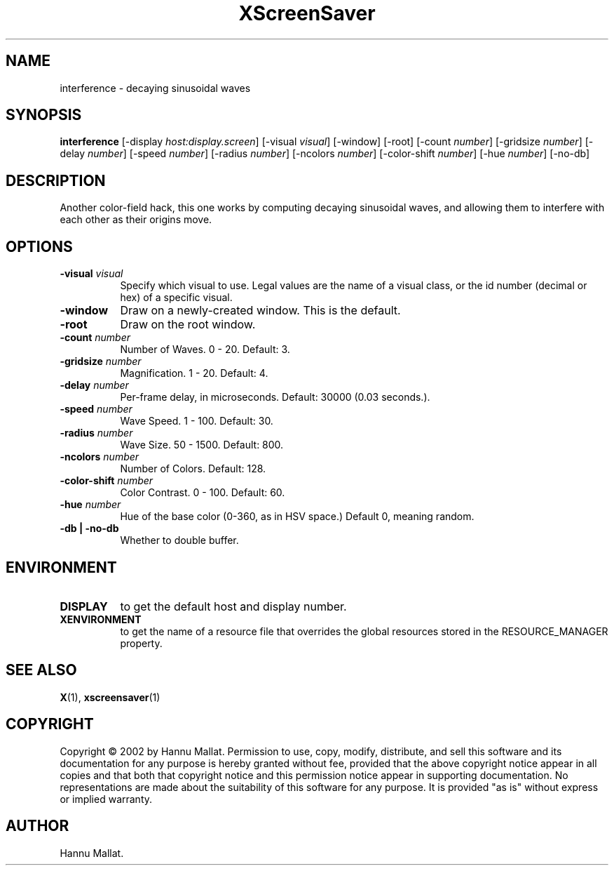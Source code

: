.TH XScreenSaver 1 "" "X Version 11"
.SH NAME
interference - decaying sinusoidal waves
.SH SYNOPSIS
.B interference
[\-display \fIhost:display.screen\fP]
[\-visual \fIvisual\fP]
[\-window]
[\-root]
[\-count \fInumber\fP]
[\-gridsize \fInumber\fP]
[\-delay \fInumber\fP]
[\-speed \fInumber\fP]
[\-radius \fInumber\fP]
[\-ncolors \fInumber\fP]
[\-color-shift \fInumber\fP]
[\-hue \fInumber\fP]
[\-no-db]
.SH DESCRIPTION
Another color-field hack, this one works by computing decaying sinusoidal
waves, and allowing them to interfere with each other as their origins
move.
.SH OPTIONS
.TP 8
.B \-visual \fIvisual\fP
Specify which visual to use.  Legal values are the name of a visual class,
or the id number (decimal or hex) of a specific visual.
.TP 8
.B \-window
Draw on a newly-created window.  This is the default.
.TP 8
.B \-root
Draw on the root window.
.TP 8
.B \-count \fInumber\fP
Number of Waves.  0 - 20.  Default: 3.
.TP 8
.B \-gridsize \fInumber\fP
Magnification.	1 - 20.  Default: 4.
.TP 8
.B \-delay \fInumber\fP
Per-frame delay, in microseconds.  Default: 30000 (0.03 seconds.).
.TP 8
.B \-speed \fInumber\fP
Wave Speed.  1 - 100.  Default: 30.
.TP 8
.B \-radius \fInumber\fP
Wave Size.  50 - 1500.	Default: 800.
.TP 8
.B \-ncolors \fInumber\fP
Number of Colors.  Default: 128.
.TP 8
.B \-color-shift \fInumber\fP
Color Contrast.  0 - 100.  Default: 60.
.TP 8
.B \-hue \fInumber\fP
Hue of the base color (0-360, as in HSV space.)  Default 0, meaning random.
.TP 8
.B \-db | \-no-db
Whether to double buffer.
.SH ENVIRONMENT
.PP
.TP 8
.B DISPLAY
to get the default host and display number.
.TP 8
.B XENVIRONMENT
to get the name of a resource file that overrides the global resources
stored in the RESOURCE_MANAGER property.
.SH SEE ALSO
.BR X (1),
.BR xscreensaver (1)
.SH COPYRIGHT
Copyright \(co 2002 by Hannu Mallat.  Permission to use, copy, modify, 
distribute, and sell this software and its documentation for any purpose is 
hereby granted without fee, provided that the above copyright notice appear 
in all copies and that both that copyright notice and this permission notice
appear in supporting documentation.  No representations are made about the 
suitability of this software for any purpose.  It is provided "as is" without
express or implied warranty.
.SH AUTHOR
Hannu Mallat.
